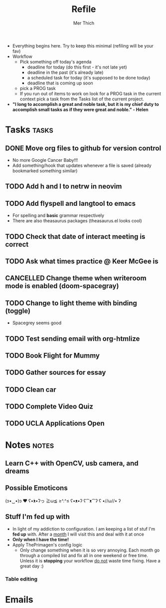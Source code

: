 #+TITLE: Refile
#+AUTHOR: Mer Thich
#+STARTUP: content
#+FILETAGS: :refile:

 * Everything begins here. Try to keep this minimal (refiling will be your fav)
 * Workflow
   * Pick something off today's agenda
     * deadline for today (do this first - it's not late yet)
     * deadline in the past (it's already late)
     * a scheduled task for today (it's supposed to be done today)
     * deadline that is coming up soon
   * pick a PROG task
   * If you run out of items to work on look for a PROG task in the current context pick a task from the Tasks list of the current project.
 
 * *"I long to accomplish a great and noble task, but it is my chief duty to
   accomplish small tasks as if they were great and noble." - Helen*
 
   
* Tasks :tasks:
** DONE Move org files to github for version control
 * No more Google Cancer Baby!!!
 * Add something/hook that updates whenever a file is saved (already bookmarked
   something similar)
** TODO Add h and l to netrw in neovim 
** TODO Add flyspell and langtool to emacs  
 * For spelling and *basic* grammar respectively
 * There are also theasaurus packages (theasaurus.el looks cool)
** TODO Check that date of interact meeting is correct 
DEADLINE: <2023-07-31 Mon>
** TODO Ask what times practice @ Keer McGee is 
DEADLINE: <2023-07-31 Mon>
** CANCELLED Change theme when writeroom mode is enabled (doom-spacegray)
** TODO Change to light theme with binding (toggle)
 * Spacegrey seems good
** TODO Test sending email with org-htmlize 
** TODO Book Flight for Mummy 
** TODO Gather sources for essay 
DEADLINE: <2023-07-31 Mon>
** TODO Clean car 
** TODO Complete Video Quiz 
** TODO UCLA Applications Open  
SCHEDULED: <2023-08-01 Tue>
* Notes :notes:
** Learn C++ with OpenCV, usb camera, and dreams
** Possible Emoticons  
(ɔ•‿•)ɔ ♥
ʕ•́ᴥ•̀ʔっ
≧ω≦
≥^.^≤
ʕ•ᴥ•ʔ
ʕ⁀ᴥ⁀ʔ
ʕ •//ω//• ʔ
** Stuff I'm fed up with
 * In light of my addiction to configuration. I am keeping a list of stuf I'm *fed up* with. After a _month_ I will visit this and deal with it at once
 * *Only when I have the time!*
 * Apply ThePrimagen's config logic
   * Only change something when it is so very annoying. Each month go through a
     compiled list and fix all in one weekend or free time. Unless it is
     *stopping* your workflow _do not_ waste time fixing. Have a great day :)
   
*** Table editing
* Emails
